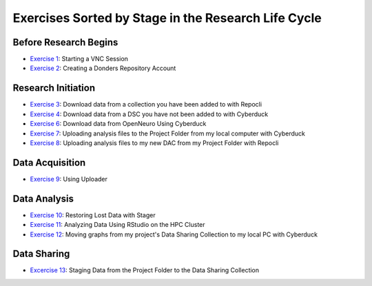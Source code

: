 Exercises Sorted by Stage in the Research Life Cycle
**************

.. _Exercise 1: https://rdm.dccn.nl/docs/4_hpc/4_3.html
.. _Exercise 2: https://rdm.dccn.nl/docs/6_initiation/6_2/6_2_1.html
.. _Exercise 3: https://rdm.dccn.nl/docs/6_initiation/6_2/6_2_3.html
.. _Exercise 4: https://rdm.dccn.nl/docs/6_initiation/6_2/6_2_4.html
.. _Exercise 6: https://rdm.dccn.nl/docs/6_initiation/6_3/6_3_2.html
.. _Exercise 7: https://rdm.dccn.nl/docs/6_initiation/6_4/6_4_1.html
.. _Exercise 8: https://rdm.dccn.nl/docs/6_initiation/6_4/6_4_2.html
.. _Exercise 9: https://rdm.dccn.nl/docs/7_acquisition/7_2/7_2_1.html
.. _Exercise 10: https://rdm.dccn.nl/docs/8_analysis/8_3/8_3_1.html
.. _Exercise 11: https://rdm.dccn.nl/docs/8_analysis/8_3/8_3_2.html
.. _Exercise 12: https://rdm.dccn.nl/docs/8_analysis/8_3/8_3_3.html
.. _Excercise 13: https://rdm.dccn.nl/docs/9_sharing/9_3/9_3_2.html

Before Research Begins
======

* `Exercise 1`_: Starting a VNC Session
* `Exercise 2`_: Creating a Donders Repository Account

Research Initiation
============

* `Exercise 3`_: Download data from a collection you have been added to with Repocli
* `Exercise 4`_: Download data from a DSC you have not been added to with Cyberduck
* `Exercise 6`_: Download data from OpenNeuro Using Cyberduck
* `Exercise 7`_: Uploading analysis files to the Project Folder from my local computer with Cyberduck
* `Exercise 8`_: Uploading analysis files to my new DAC from my Project Folder with Repocli

Data Acquisition
==============

* `Exercise 9`_: Using Uploader

Data Analysis
============

* `Exercise 10`_: Restoring Lost Data with Stager
* `Exercise 11`_: Analyzing Data Using RStudio on the HPC Cluster
* `Exercise 12`_: Moving graphs from my project's Data Sharing Collection to my local PC with Cyberduck

Data Sharing
========

* `Excercise 13`_: Staging Data from the Project Folder to the Data Sharing Collection